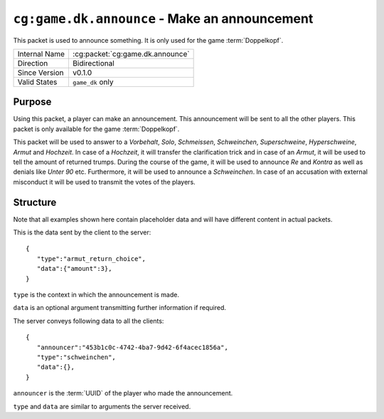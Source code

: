 
``cg:game.dk.announce`` - Make an announcement
==============================================

.. cg:packet:: cg:game.dk.announce

This packet is used to announce something. It is only used for the game :term:`Doppelkopf`\ .

+-----------------------+--------------------------------------------+
|Internal Name          |:cg:packet:`cg:game.dk.announce`            |
+-----------------------+--------------------------------------------+
|Direction              |Bidirectional                               |
+-----------------------+--------------------------------------------+
|Since Version          |v0.1.0                                      |
+-----------------------+--------------------------------------------+
|Valid States           |``game_dk`` only                            |
+-----------------------+--------------------------------------------+

Purpose
-------

Using this packet, a player can make an announcement. This announcement will be sent to
all the other players. This packet is only available for the game :term:`Doppelkopf`\ .

This packet will be used to answer to a *Vorbehalt*\ , *Solo*\ , *Schmeissen*\ , *Schweinchen*\ ,
*Superschweine*\ , *Hyperschweine*\ , *Armut* and *Hochzeit*\ . In case of a *Hochzeit*\ , it will
transfer the clarification trick and in case of an *Armut*\ , it will be used to tell the
amount of returned trumps.
During the course of the game, it will be used to announce *Re* and *Kontra* as well as
denials like *Unter 90* etc. Furthermore, it will be used to announce a *Schweinchen*\ .
In case of an accusation with external misconduct it will be used to transmit the votes
of the players.

.. seealso::
   See :doc:`../../doppelkopf/rules` for further information on special rules.

Structure
---------

Note that all examples shown here contain placeholder data and will have different content in actual packets.

This is the data sent by the client to the server: ::

   {
      "type":"armut_return_choice",
      "data":{"amount":3},
   }

``type`` is the context in which the announcement is made.

``data`` is an optional argument transmitting further information if required.

.. todo::
   Document the various types and data that are possible.

The server conveys following data to all the clients: ::

   {
      "announcer":"453b1c0c-4742-4ba7-9d42-6f4acec1856a",
      "type":"schweinchen",
      "data":{},
   }

``announcer`` is the :term:`UUID` of the player who made the announcement.

``type`` and ``data`` are similar to arguments the server received.
